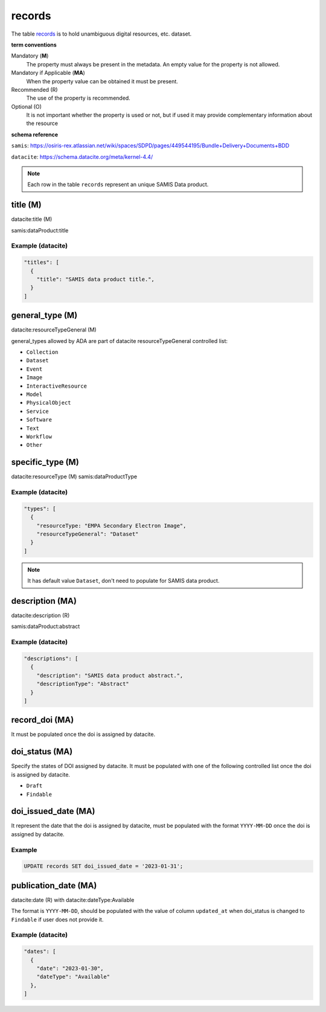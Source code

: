 records
========
The table `records <https://schema.astromat.org/ada/tables/records.html>`_ is to hold unambiguous digital resources, etc. dataset.

**term conventions**

Mandatory (**M**)
  The property must always be present in the metadata. An empty value for the property is not allowed.

Mandatory if Applicable (**MA**)
  When the property value can be obtained it must be present.

Recommended (R)
  The use of the property is recommended.

Optional (O)
  It is not important whether the property is used or not, but if used it may provide complementary information about the resource

**schema reference**

``samis``: https://osiris-rex.atlassian.net/wiki/spaces/SDPD/pages/449544195/Bundle+Delivery+Documents+BDD

``datacite``: https://schema.datacite.org/meta/kernel-4.4/

.. note::

   Each row in the table ``records`` represent an unique SAMIS Data product.


title (M)
-----------------

datacite:title (M)

samis:dataProduct:title

Example (datacite)
~~~~~~~~~~~~~~~~~~~
.. code-block:: json

  "titles": [
    {
      "title": "SAMIS data product title.",
    }
  ]

general_type (M)
-----------------------

datacite:resourceTypeGeneral (M)

general_types allowed by ADA are part of datacite resourceTypeGeneral controlled list:

* ``Collection``
* ``Dataset``
* ``Event``
* ``Image``
* ``InteractiveResource``
* ``Model``
* ``PhysicalObject``
* ``Service``
* ``Software``
* ``Text``
* ``Workflow``
* ``Other``

specific_type (M)
-----------------------

datacite:resourceType (M)
samis:dataProductType

Example (datacite)
~~~~~~~~~~~~~~~~~~~
.. code-block:: json

  "types": [
    {
      "resourceType: "EMPA Secondary Electron Image",
      "resourceTypeGeneral": "Dataset"
    }
  ]

.. note::
   It has default value ``Dataset``, don't need to populate for SAMIS data product.

description (MA)
-----------------------

datacite:description (R)

samis:dataProduct:abstract

Example (datacite)
~~~~~~~~~~~~~~~~~~~
.. code-block:: json

  "descriptions": [
    {
      "description": "SAMIS data product abstract.",
      "descriptionType": "Abstract"
    }
  ]

record_doi (MA)
-----------------------

It must be populated once the doi is assigned by datacite.

doi_status (MA)
-----------------------

Specify the states of DOI assigned by datacite. It must be populated with one of the following controlled list once the doi is assigned by datacite.

* ``Draft``
* ``Findable``

doi_issued_date (MA)
-----------------------

It represent the date that the doi is assigned by datacite, must be populated with the format ``YYYY-MM-DD`` once the doi is assigned by datacite.

Example
~~~~~~~
.. code-block:: sql

   UPDATE records SET doi_issued_date = '2023-01-31';

publication_date (MA)
-----------------------
datacite:date (R) with datacite:dateType:Available

The format is ``YYYY-MM-DD``, should be populated with the value of column ``updated_at`` when doi_status is changed to ``Findable`` if user does not provide it.

Example (datacite)
~~~~~~~~~~~~~~~~~~~
.. code-block:: json

  "dates": [
    {
      "date": "2023-01-30",
      "dateType": "Available"
    },
  ]